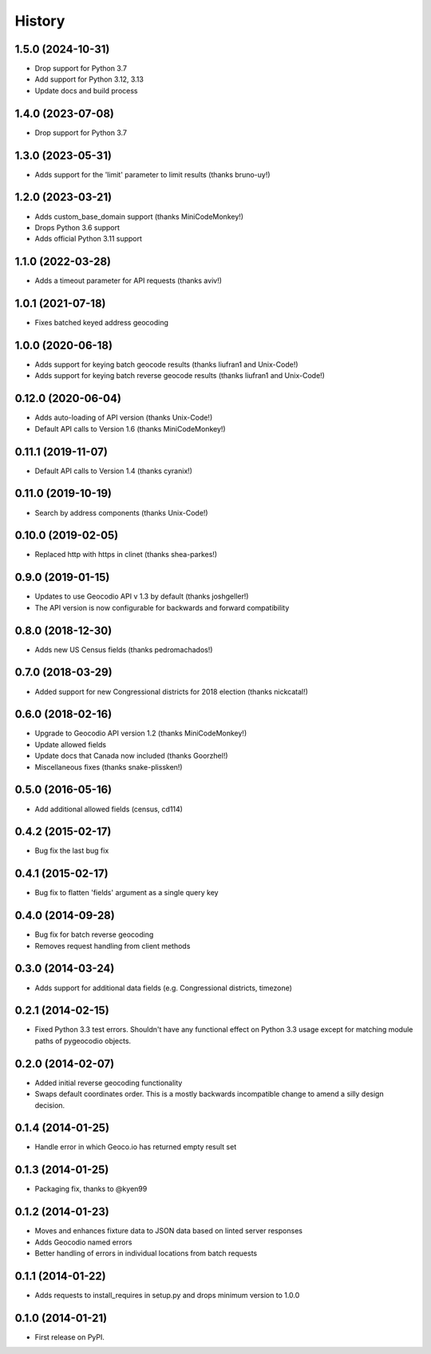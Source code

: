 .. :changelog:

History
-------

1.5.0 (2024-10-31)
+++++++++++++++++++

* Drop support for Python 3.7
* Add support for Python 3.12, 3.13
* Update docs and build process

1.4.0 (2023-07-08)
+++++++++++++++++++

* Drop support for Python 3.7

1.3.0 (2023-05-31)
+++++++++++++++++++

* Adds support for the 'limit' parameter to limit results (thanks bruno-uy!)

1.2.0 (2023-03-21)
+++++++++++++++++++

* Adds custom_base_domain support (thanks MiniCodeMonkey!)
* Drops Python 3.6 support
* Adds official Python 3.11 support

1.1.0 (2022-03-28)
+++++++++++++++++++

* Adds a timeout parameter for API requests (thanks aviv!)

1.0.1 (2021-07-18)
+++++++++++++++++++
* Fixes batched keyed address geocoding

1.0.0 (2020-06-18)
+++++++++++++++++++

* Adds support for keying batch geocode results (thanks liufran1 and Unix-Code!)
* Adds support for keying batch reverse geocode results (thanks liufran1 and Unix-Code!)

0.12.0 (2020-06-04)
+++++++++++++++++++

* Adds auto-loading of API version (thanks Unix-Code!)
* Default API calls to Version 1.6 (thanks MiniCodeMonkey!)

0.11.1 (2019-11-07)
+++++++++++++++++++

* Default API calls to Version 1.4 (thanks cyranix!)

0.11.0 (2019-10-19)
+++++++++++++++++++

* Search by address components (thanks Unix-Code!)

0.10.0 (2019-02-05)
+++++++++++++++++++

* Replaced http with https in clinet (thanks shea-parkes!)

0.9.0 (2019-01-15)
++++++++++++++++++

* Updates to use Geocodio API v 1.3 by default (thanks joshgeller!)
* The API version is now configurable for backwards and forward compatibility


0.8.0 (2018-12-30)
++++++++++++++++++

* Adds new US Census fields (thanks pedromachados!)

0.7.0 (2018-03-29)
++++++++++++++++++

* Added support for new Congressional districts for 2018 election (thanks nickcatal!)

0.6.0 (2018-02-16)
++++++++++++++++++

* Upgrade to Geocodio API version 1.2 (thanks MiniCodeMonkey!)
* Update allowed fields
* Update docs that Canada now included (thanks Goorzhel!)
* Miscellaneous fixes (thanks snake-plissken!)

0.5.0 (2016-05-16)
++++++++++++++++++

* Add additional allowed fields (census, cd114)

0.4.2 (2015-02-17)
++++++++++++++++++

* Bug fix the last bug fix

0.4.1 (2015-02-17)
++++++++++++++++++

* Bug fix to flatten 'fields' argument as a single query key

0.4.0 (2014-09-28)
++++++++++++++++++

* Bug fix for batch reverse geocoding
* Removes request handling from client methods

0.3.0 (2014-03-24)
++++++++++++++++++

* Adds support for additional data fields (e.g. Congressional districts, timezone)

0.2.1 (2014-02-15)
++++++++++++++++++

* Fixed Python 3.3 test errors. Shouldn't have any functional effect on Python
  3.3 usage except for matching module paths of pygeocodio objects.

0.2.0 (2014-02-07)
++++++++++++++++++

* Added initial reverse geocoding functionality
* Swaps default coordinates order. This is a mostly backwards incompatible
  change to amend a silly design decision.

0.1.4 (2014-01-25)
++++++++++++++++++

* Handle error in which Geoco.io has returned empty result set

0.1.3 (2014-01-25)
++++++++++++++++++

* Packaging fix, thanks to @kyen99

0.1.2 (2014-01-23)
++++++++++++++++++

* Moves and enhances fixture data to JSON data based on linted server responses
* Adds Geocodio named errors
* Better handling of errors in individual locations from batch requests

0.1.1 (2014-01-22)
++++++++++++++++++

* Adds requests to install_requires in setup.py and drops minimum version to 1.0.0

0.1.0 (2014-01-21)
++++++++++++++++++

* First release on PyPI.
